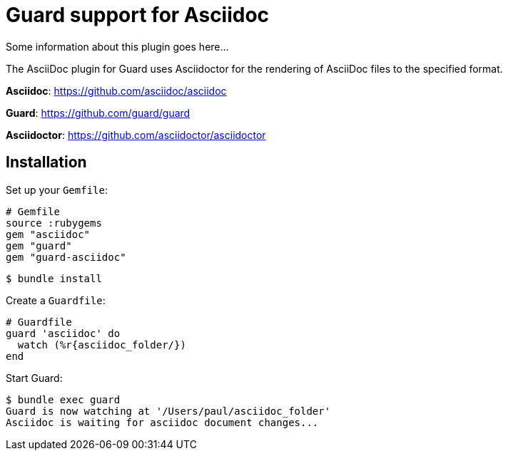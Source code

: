 = Guard support for Asciidoc

Some information about this plugin goes here...

The AsciiDoc plugin for Guard uses Asciidoctor for the rendering of AsciiDoc files to the specified format.

*Asciidoc*: https://github.com/asciidoc/asciidoc

*Guard*: https://github.com/guard/guard

*Asciidoctor*: https://github.com/asciidoctor/asciidoctor

== Installation

Set up your `Gemfile`:

    # Gemfile
    source :rubygems
    gem "asciidoc"
    gem "guard"
    gem "guard-asciidoc"

    $ bundle install

Create a `Guardfile`:

    # Guardfile
    guard 'asciidoc' do
      watch (%r{asciidoc_folder/})
    end

Start Guard:

    $ bundle exec guard
    Guard is now watching at '/Users/paul/asciidoc_folder'
    Asciidoc is waiting for asciidoc document changes...

